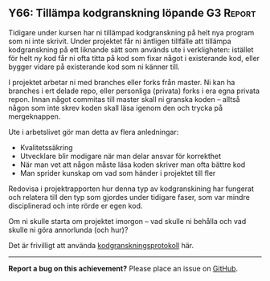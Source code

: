 #+html: <a name="66"></a>
** Y66: Tillämpa kodgranskning löpande :G3:Report:

 Tidigare under kursen har ni tillämpad kodgranskning på helt nya
 program som ni inte skrivit. Under projektet får ni äntligen
 tillfälle att tillämpa kodgranskning på ett liknande sätt som
 används ute i verkligheten: istället för helt ny kod får ni ofta
 titta på kod som fixar något i existerande kod, eller bygger
 vidare på existerande kod som ni känner till.

 I projektet arbetar ni med branches eller forks från master. Ni
 kan ha branches i ert delade repo, eller personliga (privata)
 forks i era egna privata repon. Innan något commitas till master
 skall ni granska koden -- alltså någon som inte skrev koden skall
 läsa igenom den och trycka på mergeknappen.

 Ute i arbetslivet gör man detta av flera anledningar:

 - Kvalitetssäkring
 - Utvecklare blir modigare när man delar ansvar för korrekthet
 - När man vet att någon måste läsa koden skriver man ofta bättre kod
 - Man sprider kunskap om vad som händer i projektet till fler

 Redovisa i projektrapporten hur denna typ av kodgranskining har
 fungerat och relatera till den typ som gjordes under tidigare
 faser, som var mindre disciplinerad och inte rörde er egen kod.

 Om ni skulle starta om projektet imorgon -- vad skulle ni behålla
 och vad skulle ni göra annorlunda (och hur)?

 Det är frivilligt att använda [[https://github.com/IOOPM-UU/ioopm15/blob/master/extramaterial/kodgranskningsprotokoll.pdf][kodgranskningsprotokoll]] här.


-----

*Report a bug on this achievement?* Please place an issue on [[https://github.com/IOOPM-UU/achievements/issues/new?title=Bug%20in%20achievement%20Y66&body=Please%20describe%20the%20bug,%20comment%20or%20issue%20here&assignee=TobiasWrigstad][GitHub]].
